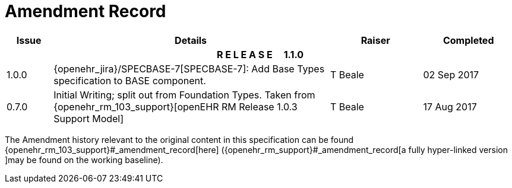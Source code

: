 = Amendment Record

[cols="1,6,2,2", options="header"]
|===
|Issue|Details|Raiser|Completed

4+^h|*R E L E A S E{nbsp}{nbsp}{nbsp}{nbsp}{nbsp}1.1.0*

|[[latest_issue]]1.0.0
|{openehr_jira}/SPECBASE-7[SPECBASE-7]: Add Base Types specification to BASE component.
|T Beale 
|[[latest_issue_date]]02 Sep 2017

|0.7.0
|Initial Writing; split out from Foundation Types. Taken from {openehr_rm_103_support}[openEHR RM Release 1.0.3 Support Model]
|T Beale 
|17 Aug 2017

|===


The Amendment history relevant to the original content in this specification can be found {openehr_rm_103_support}#_amendment_record[here] ({openehr_rm_support}#_amendment_record[a fully hyper-linked version ]may be found on the working baseline).